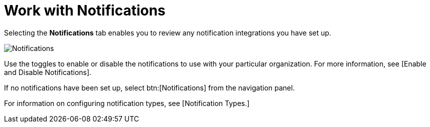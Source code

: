 [id="red-controller-oganization-notifications"]

= Work with Notifications

Selecting the *Notifications* tab enables you to review any notification integrations you have set up.

image:organizations-notifications-samples-list.png[Notifications]

Use the toggles to enable or disable the notifications to use with your particular organization. 
For more information, see [Enable and Disable Notifications].

If no notifications have been set up, select btn:[Notifications] from the navigation panel.

For information on configuring notification types, see [Notification Types.]
